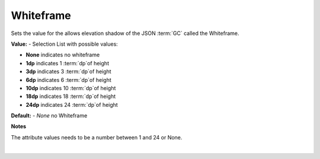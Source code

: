 Whiteframe
==========

Sets the value for the allows elevation shadow of the JSON :term:`GC` called the Whiteframe.


.. image:: ../../images/devguide/dfx-prop-main-whiteframe.png

**Value:** - Selection List with possible values:

* **None** indicates no whiteframe
* **1dp** indicates 1 :term:`dp`of height
* **3dp** indicates 3 :term:`dp`of height
* **6dp** indicates 6 :term:`dp`of height
* **10dp** indicates 10 :term:`dp`of height
* **18dp** indicates 18 :term:`dp`of height
* **24dp** indicates 24 :term:`dp`of height


**Default:** - *None* no Whiteframe

**Notes**

The attribute values needs to be a number between 1 and 24 or None.

|